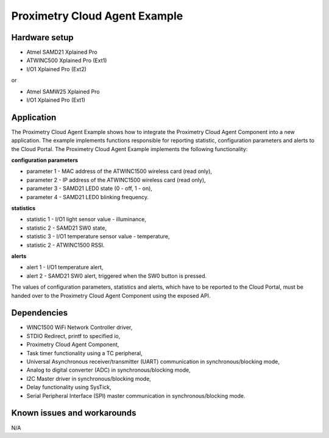 ==============================
Proximetry Cloud Agent Example
==============================

Hardware setup
--------------

* Atmel SAMD21 Xplained Pro
* ATWINC500 Xplained Pro (Ext1)
* I/O1 Xplained Pro      (Ext2)

or

* Atmel SAMW25 Xplained Pro
* I/O1 Xplained Pro      (Ext1)

Application
-----------

The Proximetry Cloud Agent Example shows how to integrate the Proximetry Cloud Agent Component into a new application. The example implements functions responsible for reporting statistic, configuration parameters and alerts to the Cloud Portal.
The Proximetry Cloud Agent Example implements the following functionality:

**configuration parameters**

* parameter 1 - MAC address of the ATWINC1500 wireless card  (read only),
* parameter 2 - IP address of the ATWINC1500 wireless card  (read only),
* parameter 3 - SAMD21 LED0 state (0 - off, 1 - on),
* parameter 4 - SAMD21 LED0 blinking frequency.

**statistics**

* statistic 1 - I/O1 light sensor value - illuminance,
* statistic 2 - SAMD21 SW0 state,
* statistic 3 - I/O1 temperature sensor value - temperature,
* statistic 2 - ATWINC1500 RSSI.

**alerts**

* alert 1     - I/O1 temperature alert,
* alert 2     - SAMD21 SW0 alert, triggered when the SW0 button is pressed.

The values of configuration parameters, statistics and alerts, which have to be reported to the Cloud Portal, must be handed over to the Proximetry Cloud Agent Component using the exposed API.


Dependencies
------------
* WINC1500 WiFi Network Controller driver,
* STDIO Redirect, printf to specified io,
* Proximetry Cloud Agent Component,
* Task timer functionality using a TC peripheral,
* Universal Asynchronous receiver/transmitter (UART) communication in synchronous/blocking mode,
* Analog to digital converter (ADC) in synchronous/blocking mode,
* I2C Master driver in synchronous/blocking mode,
* Delay functionality using SysTick,
* Serial Peripheral Interface (SPI) master communication in synchronous/blocking mode.

Known issues and workarounds
----------------------------

N/A


